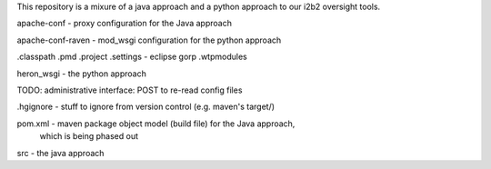 This repository is a mixure of a java approach and a python approach
to our i2b2 oversight tools.

apache-conf - proxy configuration for the Java approach

apache-conf-raven - mod_wsgi configuration for the python approach

.classpath
.pmd
.project
.settings - eclipse gorp
.wtpmodules

heron_wsgi - the python approach

TODO: administrative interface: POST to re-read config files

.hgignore - stuff to ignore from version control (e.g. maven's target/)

pom.xml - maven package object model (build file) for the Java approach,
          which is being phased out

src - the java approach
